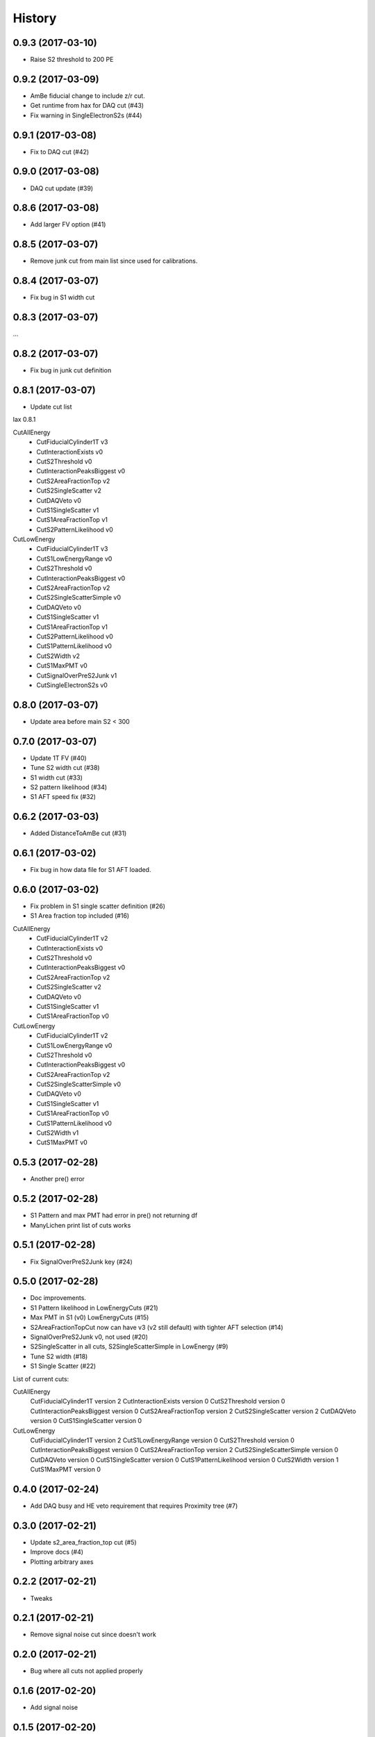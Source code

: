 =======
History
=======

0.9.3 (2017-03-10)
------------------

* Raise S2 threshold to 200 PE

0.9.2 (2017-03-09)
------------------

* AmBe fiducial change to include z/r cut.
* Get runtime from hax for DAQ cut (#43)
* Fix warning in SingleElectronS2s (#44)

0.9.1 (2017-03-08)
------------------

* Fix to DAQ cut (#42)

0.9.0 (2017-03-08)
------------------

* DAQ cut update (#39)

0.8.6 (2017-03-08)
------------------

* Add larger FV option (#41)

0.8.5 (2017-03-07)
------------------

* Remove junk cut from main list since used for calibrations.

0.8.4 (2017-03-07)
------------------

* Fix bug in S1 width cut

0.8.3 (2017-03-07)
------------------

...

0.8.2 (2017-03-07)
------------------

* Fix bug in junk cut definition

0.8.1 (2017-03-07)
------------------

* Update cut list

lax 0.8.1

CutAllEnergy
  * CutFiducialCylinder1T v3
  * CutInteractionExists v0
  * CutS2Threshold v0
  * CutInteractionPeaksBiggest v0
  * CutS2AreaFractionTop v2
  * CutS2SingleScatter v2
  * CutDAQVeto v0
  * CutS1SingleScatter v1
  * CutS1AreaFractionTop v1
  * CutS2PatternLikelihood v0
CutLowEnergy
  * CutFiducialCylinder1T v3
  * CutS1LowEnergyRange v0
  * CutS2Threshold v0
  * CutInteractionPeaksBiggest v0
  * CutS2AreaFractionTop v2
  * CutS2SingleScatterSimple v0
  * CutDAQVeto v0
  * CutS1SingleScatter v1
  * CutS1AreaFractionTop v1
  * CutS2PatternLikelihood v0
  * CutS1PatternLikelihood v0
  * CutS2Width v2
  * CutS1MaxPMT v0
  * CutSignalOverPreS2Junk v1
  * CutSingleElectronS2s v0

0.8.0 (2017-03-07)
------------------

* Update area before main S2 < 300

0.7.0 (2017-03-07)
------------------

* Update 1T FV (#40)
* Tune S2 width cut (#38)
* S1 width cut (#33)
* S2 pattern likelihood (#34)
* S1 AFT speed fix (#32)

0.6.2 (2017-03-03)
------------------

* Added DistanceToAmBe cut (#31)

0.6.1 (2017-03-02)
------------------

* Fix bug in how data file for S1 AFT loaded.

0.6.0 (2017-03-02)
------------------

* Fix problem in S1 single scatter definition (#26)
* S1 Area fraction top included (#16)

CutAllEnergy
  * CutFiducialCylinder1T v2
  * CutInteractionExists v0
  * CutS2Threshold v0
  * CutInteractionPeaksBiggest v0
  * CutS2AreaFractionTop v2
  * CutS2SingleScatter v2
  * CutDAQVeto v0
  * CutS1SingleScatter v1
  * CutS1AreaFractionTop v0
CutLowEnergy
  * CutFiducialCylinder1T v2
  * CutS1LowEnergyRange v0
  * CutS2Threshold v0
  * CutInteractionPeaksBiggest v0
  * CutS2AreaFractionTop v2
  * CutS2SingleScatterSimple v0
  * CutDAQVeto v0
  * CutS1SingleScatter v1
  * CutS1AreaFractionTop v0
  * CutS1PatternLikelihood v0
  * CutS2Width v1
  * CutS1MaxPMT v0

0.5.3 (2017-02-28)
------------------

* Another pre() error

0.5.2 (2017-02-28)
------------------

* S1 Pattern and max PMT had error in pre() not returning df
* ManyLichen print list of cuts works

0.5.1 (2017-02-28)
------------------

* Fix SignalOverPreS2Junk key (#24)

0.5.0 (2017-02-28)
------------------

* Doc improvements.
* S1 Pattern likelihood in LowEnergyCuts (#21)
* Max PMT in S1 (v0) LowEnergyCuts (#15)
* S2AreaFractionTopCut now can have v3 (v2 still default) with tighter AFT selection (#14)
* SignalOverPreS2Junk v0, not used (#20)
* S2SingleScatter in all cuts, S2SingleScatterSimple in LowEnergy (#9)
* Tune S2 width (#18)
* S1 Single Scatter (#22)

List of current cuts:

CutAllEnergy
	CutFiducialCylinder1T version 2
	CutInteractionExists version 0
	CutS2Threshold version 0
	CutInteractionPeaksBiggest version 0
	CutS2AreaFractionTop version 2
	CutS2SingleScatter version 2
	CutDAQVeto version 0
	CutS1SingleScatter version 0
CutLowEnergy
	CutFiducialCylinder1T version 2
	CutS1LowEnergyRange version 0
	CutS2Threshold version 0
	CutInteractionPeaksBiggest version 0
	CutS2AreaFractionTop version 2
	CutS2SingleScatterSimple version 0
	CutDAQVeto version 0
	CutS1SingleScatter version 0
	CutS1PatternLikelihood version 0
	CutS2Width version 1
	CutS1MaxPMT version 0


0.4.0 (2017-02-24)
------------------

* Add DAQ busy and HE veto requirement that requires Proximity tree (#7)

0.3.0 (2017-02-21)
------------------

* Update s2_area_fraction_top cut (#5)
* Improve docs (#4)
* Plotting arbitrary axes

0.2.2 (2017-02-21)
------------------

* Tweaks

0.2.1 (2017-02-21)
------------------

* Remove signal noise cut since doesn't work

0.2.0 (2017-02-21)
------------------

* Bug where all cuts not applied properly

0.1.6 (2017-02-20)
------------------

* Add signal noise

0.1.5 (2017-02-20)
------------------

* Fix fiducial volume

0.1.4 (2017-02-20)
------------------

* Reorder cuts again

0.1.3 (2017-02-20)
------------------

* Update requirements

0.1.2 (2017-02-20)
------------------

* Reorder cuts and save some intermediates ('r')

0.1.1 (2017-02-20)
------------------

* Cut versioning

0.1.0 (2017-02-19)
------------------

* First release on PyPI.
* Initial cuts for SR0.
